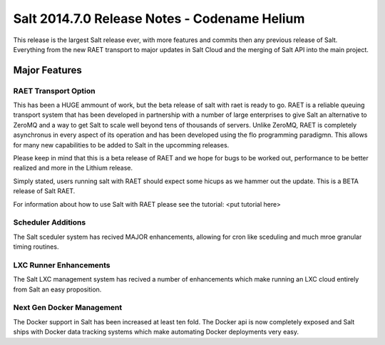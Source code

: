 =============================================
Salt 2014.7.0 Release Notes - Codename Helium
=============================================

This release is the largest Salt release ever, with more features and commits
then any previous release of Salt. Everything from the new RAET transport to
major updates in Salt Cloud and the merging of Salt API into the main project.

Major Features
==============

RAET Transport Option
---------------------

This has been a HUGE ammount of work, but the beta release of salt with raet
is ready to go. RAET is a reliable queuing transport system that has been
developed in partnership with a number of large enterprises to give Salt
an alternative to ZeroMQ and a way to get Salt to scale well beyond tens of
thousands of servers. Unlike ZeroMQ, RAET is completely asynchronus in every
aspect of its operation and has been developed using the flo programming
paradigmn. This allows for many new capabilities to be added to Salt in the
upcomming releases.

Please keep in mind that this is a beta release of RAET and
we hope for bugs to be worked out, performance to be better realized and more
in the Lithium release.

Simply stated, users running salt with RAET should expect some hicups as we
hammer out the update. This is a BETA release of Salt RAET.

For information about how to use Salt with RAET please see the tutorial:
<put tutorial here>

Scheduler Additions
-------------------

The Salt sceduler system has recived MAJOR enhancements, allowing for cron like
sceduling and much mroe granular timing routines.

LXC Runner Enhancements
-----------------------

The Salt LXC management system has recived a number of enhancements which make
running an LXC cloud entirely from Salt an easy proposition.

Next Gen Docker Management
--------------------------

The Docker support in Salt has been increased at least ten fold. The Docker
api is now completely exposed and Salt ships with Docker data tracking
systems which make automating Docker deployments very easy.
